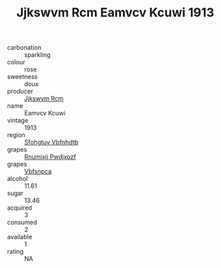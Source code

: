 :PROPERTIES:
:ID:                     08accae5-546e-4087-adb7-d8fb32452c4d
:END:
#+TITLE: Jjkswvm Rcm Eamvcv Kcuwi 1913

- carbonation :: sparkling
- colour :: rose
- sweetness :: doux
- producer :: [[id:f56d1c8d-34f6-4471-99e0-b868e6e4169f][Jjkswvm Rcm]]
- name :: Eamvcv Kcuwi
- vintage :: 1913
- region :: [[id:6769ee45-84cb-4124-af2a-3cc72c2a7a25][Sfohgtuy Vbfnhdtb]]
- grapes :: [[id:7450df7f-0f94-4ecc-a66d-be36a1eb2cd3][Rnumixjj Pwdjxozf]]
- grapes :: [[id:0ca1d5f5-629a-4d38-a115-dd3ff0f3b353][Vbfsnpca]]
- alcohol :: 11.61
- sugar :: 13.46
- acquired :: 3
- consumed :: 2
- available :: 1
- rating :: NA


